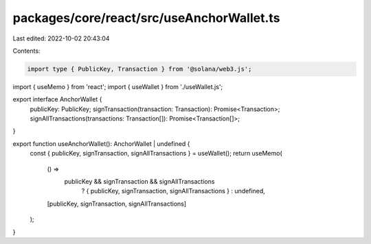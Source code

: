 packages/core/react/src/useAnchorWallet.ts
==========================================

Last edited: 2022-10-02 20:43:04

Contents:

.. code-block:: ts

    import type { PublicKey, Transaction } from '@solana/web3.js';
import { useMemo } from 'react';
import { useWallet } from './useWallet.js';

export interface AnchorWallet {
    publicKey: PublicKey;
    signTransaction(transaction: Transaction): Promise<Transaction>;
    signAllTransactions(transactions: Transaction[]): Promise<Transaction[]>;
}

export function useAnchorWallet(): AnchorWallet | undefined {
    const { publicKey, signTransaction, signAllTransactions } = useWallet();
    return useMemo(
        () =>
            publicKey && signTransaction && signAllTransactions
                ? { publicKey, signTransaction, signAllTransactions }
                : undefined,
        [publicKey, signTransaction, signAllTransactions]
    );
}


